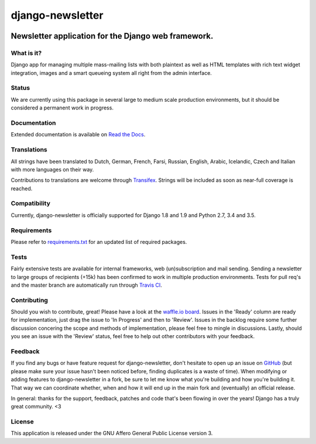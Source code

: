 =================
django-newsletter
=================

.. image:: https://img.shields.io/pypi/v/django-newsletter.svg
    :target: https://pypi.python.org/pypi/django-newsletter

.. image:: https://img.shields.io/travis/dokterbob/django-newsletter/master.svg
    :target: http://travis-ci.org/dokterbob/django-newsletter

.. image:: https://coveralls.io/repos/dokterbob/django-newsletter/badge.svg?branch=master&service=github
    :target: https://coveralls.io/github/dokterbob/django-newsletter?branch=master

.. image:: https://landscape.io/github/dokterbob/django-newsletter/master/landscape.svg?style=flat
   :target: https://landscape.io/github/dokterbob/django-newsletter/master
   :alt: Code Health

Newsletter application for the Django web framework.
----------------------------------------------------

What is it?
===========
Django app for managing multiple mass-mailing lists with both plaintext as
well as HTML templates with rich text widget  integration, images and a smart
queueing system all right from the admin interface.

Status
======
We are currently using this package in several large to medium scale production
environments, but it should be considered a permanent work in progress.

Documentation
=============
Extended documentation is available on
`Read the Docs <http://django-newsletter.readthedocs.org/>`_.

Translations
============
All strings have been translated to Dutch, German, French, Farsi, Russian,
English, Arabic, Icelandic, Czech and Italian with more languages on their way.

Contributions to translations are welcome through `Transifex <http://www.transifex.net/projects/p/django-newsletter/>`_. Strings will be included as
soon as near-full coverage is reached.

.. image:: https://www.transifex.com/projects/p/django-newsletter/resource/django/chart/image_png
    :target: http://www.transifex.net/projects/p/django-newsletter/

Compatibility
=============
Currently, django-newsletter is officially supported for Django 1.8 and 1.9 and Python 2.7, 3.4 and 3.5.

Requirements
============
Please refer to `requirements.txt <http://github.com/dokterbob/django-newsletter/blob/master/requirements.txt>`_
for an updated list of required packages.

Tests
==========
Fairly extensive tests are available for internal frameworks, web
(un)subscription and mail sending. Sending a newsletter to large groups of recipients
(+15k) has been confirmed to work in multiple production environments. Tests
for pull req's and the master branch are automatically run through
`Travis CI <http://travis-ci.org/dokterbob/django-newsletter>`_.

Contributing
=============
.. image:: https://badge.waffle.io/dokterbob/django-newsletter.png?label=ready&title=Ready
   :target: https://waffle.io/dokterbob/django-newsletter
   :alt: 'Stories in Ready'

.. image:: https://badge.waffle.io/dokterbob/django-newsletter.png?label=in%20progress&title=Progress
   :target: https://waffle.io/dokterbob/django-newsletter
   :alt: 'Stories in Progress'

.. image:: https://badge.waffle.io/dokterbob/django-newsletter.png?label=under%20review&title=Review
   :target: https://waffle.io/dokterbob/django-newsletter
   :alt: 'Stories Under Review'

Should you wish to contribute, great! Please have a look at the `waffle.io board <https://waffle.io/dokterbob/django-newsletter>`_. Issues in the 'Ready' column are ready for implementation, just drag the issue to 'In Progress' and then to 'Review'. Issues in the backlog require some further discussion concering the scope and methods of implementation, please feel free to mingle in discussions. Lastly, should you see an issue with the 'Review' status, feel free to help out other contributors with your feedback.

Feedback
========
If you find any bugs or have feature request for django-newsletter, don't hesitate to
open up an issue on `GitHub <https://github.com/dokterbob/django-newsletter/issues>`_
(but please make sure your issue hasn't been noticed before, finding duplicates is a
waste of time). When modifying or adding features to django-newsletter in a fork, be
sure to let me know what you're building and how you're building it. That way we can
coordinate whether, when and how it will end up in the main fork and (eventually) an
official release.

In general: thanks for the support, feedback, patches and code that's been flowing in
over the years! Django has a truly great community. <3

License
=======
This application is released
under the GNU Affero General Public License version 3.
